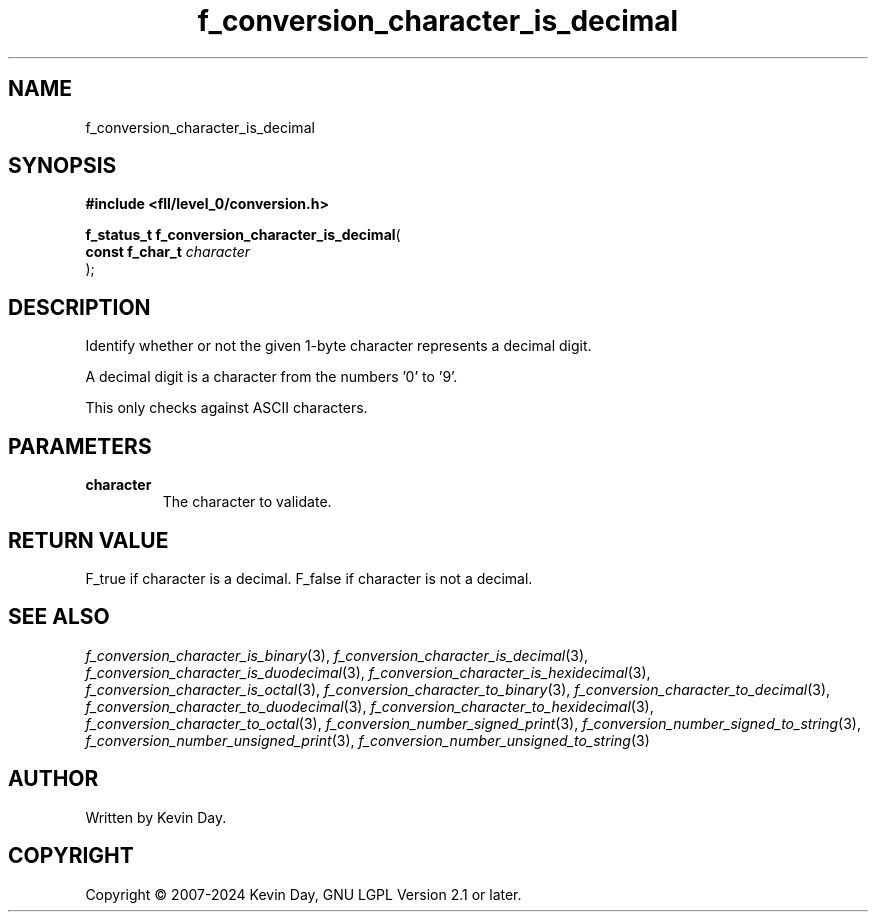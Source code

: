 .TH f_conversion_character_is_decimal "3" "February 2024" "FLL - Featureless Linux Library 0.6.9" "Library Functions"
.SH "NAME"
f_conversion_character_is_decimal
.SH SYNOPSIS
.nf
.B #include <fll/level_0/conversion.h>
.sp
\fBf_status_t f_conversion_character_is_decimal\fP(
    \fBconst f_char_t \fP\fIcharacter\fP
);
.fi
.SH DESCRIPTION
.PP
Identify whether or not the given 1-byte character represents a decimal digit.
.PP
A decimal digit is a character from the numbers '0' to '9'.
.PP
This only checks against ASCII characters.
.SH PARAMETERS
.TP
.B character
The character to validate.

.SH RETURN VALUE
.PP
F_true if character is a decimal. F_false if character is not a decimal.
.SH SEE ALSO
.PP
.nh
.ad l
\fIf_conversion_character_is_binary\fP(3), \fIf_conversion_character_is_decimal\fP(3), \fIf_conversion_character_is_duodecimal\fP(3), \fIf_conversion_character_is_hexidecimal\fP(3), \fIf_conversion_character_is_octal\fP(3), \fIf_conversion_character_to_binary\fP(3), \fIf_conversion_character_to_decimal\fP(3), \fIf_conversion_character_to_duodecimal\fP(3), \fIf_conversion_character_to_hexidecimal\fP(3), \fIf_conversion_character_to_octal\fP(3), \fIf_conversion_number_signed_print\fP(3), \fIf_conversion_number_signed_to_string\fP(3), \fIf_conversion_number_unsigned_print\fP(3), \fIf_conversion_number_unsigned_to_string\fP(3)
.ad
.hy
.SH AUTHOR
Written by Kevin Day.
.SH COPYRIGHT
.PP
Copyright \(co 2007-2024 Kevin Day, GNU LGPL Version 2.1 or later.
